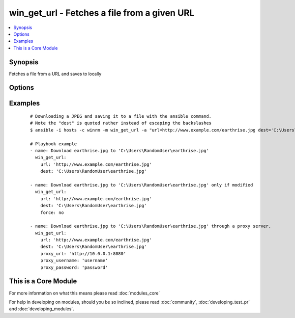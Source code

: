.. _win_get_url:


win_get_url - Fetches a file from a given URL
+++++++++++++++++++++++++++++++++++++++++++++

.. versionadded:: 1.7


.. contents::
   :local:
   :depth: 1


Synopsis
--------

Fetches a file from a URL and saves to locally




Options
-------

.. raw:: html

    <table border=1 cellpadding=4>
    <tr>
    <th class="head">parameter</th>
    <th class="head">required</th>
    <th class="head">default</th>
    <th class="head">choices</th>
    <th class="head">comments</th>
    </tr>
            <tr>
    <td>dest<br/><div style="font-size: small;"></div></td>
    <td>yes</td>
    <td></td>
        <td><ul></ul></td>
        <td><div>The absolute path of the location to save the file at the URL. Be sure to include a filename and extension as appropriate.</div></td></tr>
            <tr>
    <td>force<br/><div style="font-size: small;"> (added in 2.0)</div></td>
    <td>no</td>
    <td>True</td>
        <td><ul><li>yes</li><li>no</li></ul></td>
        <td><div>If <code>yes</code>, will always download the file.  If <code>no</code>, will only download the file if it does not exist or the remote file has been modified more recently than the local file.</div></td></tr>
            <tr>
    <td>password<br/><div style="font-size: small;"></div></td>
    <td>no</td>
    <td></td>
        <td><ul></ul></td>
        <td><div>Basic authentication password</div></td></tr>
            <tr>
    <td>proxy_password<br/><div style="font-size: small;"> (added in 2.0)</div></td>
    <td>no</td>
    <td></td>
        <td><ul></ul></td>
        <td><div>Proxy authentication password</div></td></tr>
            <tr>
    <td>proxy_url<br/><div style="font-size: small;"> (added in 2.0)</div></td>
    <td>no</td>
    <td></td>
        <td><ul></ul></td>
        <td><div>The full URL of the proxy server to download through.</div></td></tr>
            <tr>
    <td>proxy_username<br/><div style="font-size: small;"> (added in 2.0)</div></td>
    <td>no</td>
    <td></td>
        <td><ul></ul></td>
        <td><div>Proxy authentication username</div></td></tr>
            <tr>
    <td>skip_certificate_validation<br/><div style="font-size: small;"></div></td>
    <td>no</td>
    <td></td>
        <td><ul></ul></td>
        <td><div>Skip SSL certificate validation if true</div></td></tr>
            <tr>
    <td>url<br/><div style="font-size: small;"></div></td>
    <td>yes</td>
    <td></td>
        <td><ul></ul></td>
        <td><div>The full URL of a file to download</div></td></tr>
            <tr>
    <td>username<br/><div style="font-size: small;"></div></td>
    <td>no</td>
    <td></td>
        <td><ul></ul></td>
        <td><div>Basic authentication username</div></td></tr>
        </table>
    </br>



Examples
--------

 ::

    # Downloading a JPEG and saving it to a file with the ansible command.
    # Note the "dest" is quoted rather instead of escaping the backslashes
    $ ansible -i hosts -c winrm -m win_get_url -a "url=http://www.example.com/earthrise.jpg dest='C:\Users\Administrator\earthrise.jpg'" all
    
    # Playbook example
    - name: Download earthrise.jpg to 'C:\Users\RandomUser\earthrise.jpg'
      win_get_url:
        url: 'http://www.example.com/earthrise.jpg'
        dest: 'C:\Users\RandomUser\earthrise.jpg'
    
    - name: Download earthrise.jpg to 'C:\Users\RandomUser\earthrise.jpg' only if modified
      win_get_url:
        url: 'http://www.example.com/earthrise.jpg'
        dest: 'C:\Users\RandomUser\earthrise.jpg'
        force: no
    
    - name: Download earthrise.jpg to 'C:\Users\RandomUser\earthrise.jpg' through a proxy server.
      win_get_url:
        url: 'http://www.example.com/earthrise.jpg'
        dest: 'C:\Users\RandomUser\earthrise.jpg'
        proxy_url: 'http://10.0.0.1:8080'
        proxy_username: 'username'
        proxy_password: 'password'




    
This is a Core Module
---------------------

For more information on what this means please read :doc:`modules_core`

    
For help in developing on modules, should you be so inclined, please read :doc:`community`, :doc:`developing_test_pr` and :doc:`developing_modules`.

